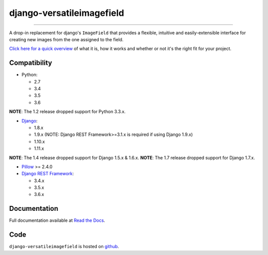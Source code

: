 ==========================
django-versatileimagefield
==========================

.. image:: https://travis-ci.org/respondcreate/django-versatileimagefield.svg?branch=master
    :target: https://travis-ci.org/respondcreate/django-versatileimagefield
    :alt: Travis CI Status

.. image:: https://coveralls.io/repos/github/respondcreate/django-versatileimagefield/badge.svg?branch=master
    :target: https://coveralls.io/github/respondcreate/django-versatileimagefield?branch=master
    :alt: Coverage Status

.. image:: https://img.shields.io/pypi/v/django-versatileimagefield.svg?style=flat
    :target: https://pypi.python.org/pypi/django-versatileimagefield/
    :alt: Latest Version

----

A drop-in replacement for django's ``ImageField`` that provides a flexible, intuitive and easily-extensible interface for creating new images from the one assigned to the field.

`Click here for a quick overview <https://django-versatileimagefield.readthedocs.io/en/latest/overview.html>`_ of what it is, how it works and whether or not it's the right fit for your project.

Compatibility
=============

- Python:

  - 2.7
  - 3.4
  - 3.5
  - 3.6

**NOTE**: The 1.2 release dropped support for Python 3.3.x.

- `Django <https://www.djangoproject.com/>`_:

  - 1.8.x
  - 1.9.x (NOTE: Django REST Framework>=3.1.x is required if using Django 1.9.x)
  - 1.10.x
  - 1.11.x

**NOTE**: The 1.4 release dropped support for Django 1.5.x & 1.6.x.
**NOTE**: The 1.7 release dropped support for Django 1.7.x.

- `Pillow <https://pillow.readthedocs.io/en/latest/index.html>`_ >= 2.4.0

- `Django REST Framework <http://www.django-rest-framework.org/>`_:

  - 3.4.x
  - 3.5.x
  - 3.6.x

Documentation
=============

Full documentation available at `Read the Docs <https://django-versatileimagefield.readthedocs.io/en/latest/>`_.

Code
====

``django-versatileimagefield`` is hosted on `github <https://github.com/WGBH/django-versatileimagefield>`_.
